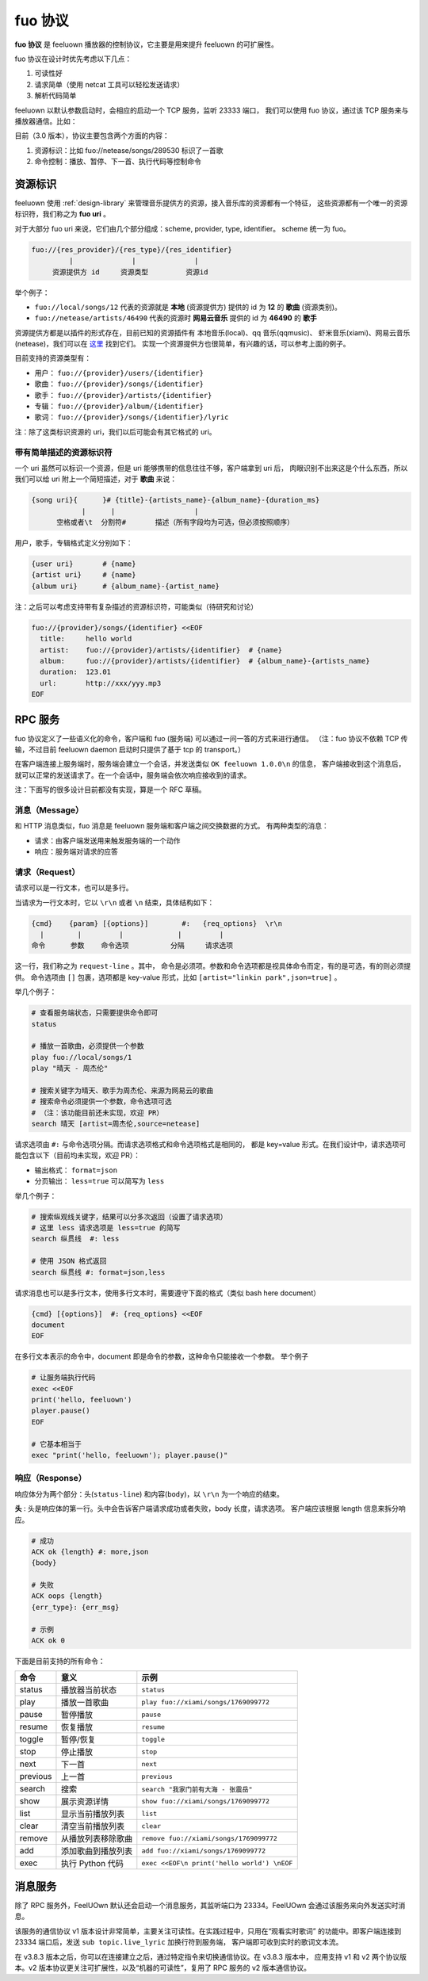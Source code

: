 fuo 协议
===============

**fuo 协议** 是 feeluown 播放器的控制协议，它主要是用来提升 feeluown 的可扩展性。

fuo 协议在设计时优先考虑以下几点：

1. 可读性好
2. 请求简单（使用 netcat 工具可以轻松发送请求）
3. 解析代码简单

feeluown 以默认参数启动时，会相应的启动一个 TCP 服务，监听 23333 端口，
我们可以使用 fuo 协议，通过该 TCP 服务来与播放器通信。比如：

.. code::sh

    ~ > nc localhost 23333
    OK feeluown 1.0.0

目前（3.0 版本），协议主要包含两个方面的内容：

1. 资源标识：比如 fuo://netease/songs/289530 标识了一首歌
2. 命令控制：播放、暂停、下一首、执行代码等控制命令

资源标识
-----------

feeluown 使用 :ref:`design-library` 来管理音乐提供方的资源，接入音乐库的资源都有一个特征，
这些资源都有一个唯一的资源标识符，我们称之为 **fuo uri** 。

对于大部分 fuo uri 来说，它们由几个部分组成：scheme, provider, type, identifier。
scheme 统一为 fuo。

.. code::

    fuo://{res_provider}/{res_type}/{res_identifier}
             |              |              |
         资源提供方 id     资源类型         资源id

举个例子：

- ``fuo://local/songs/12`` 代表的资源就是 **本地** (资源提供方) 提供的 id 为 **12** 的 **歌曲** (资源类别)。
- ``fuo://netease/artists/46490`` 代表的资源时 **网易云音乐** 提供的 id 为 **46490** 的 **歌手**

资源提供方都是以插件的形式存在，目前已知的资源插件有 本地音乐(local)、qq 音乐(qqmusic)、
虾米音乐(xiami)、网易云音乐(netease)，我们可以在 `这里 <https://github.com/feeluown/>`_ 找到它们。
实现一个资源提供方也很简单，有兴趣的话，可以参考上面的例子。

目前支持的资源类型有：

- 用户： ``fuo://{provider}/users/{identifier}``
- 歌曲： ``fuo://{provider}/songs/{identifier}``
- 歌手： ``fuo://{provider}/artists/{identifier}``
- 专辑： ``fuo://{provider}/album/{identifier}``
- 歌词： ``fuo://{provider}/songs/{identifier}/lyric``

注：除了这类标识资源的 uri，我们以后可能会有其它格式的 uri。

带有简单描述的资源标识符
'''''''''''''''''''''''''''
一个 uri 虽然可以标识一个资源，但是 uri 能够携带的信息往往不够，客户端拿到 uri 后，
肉眼识别不出来这是个什么东西，所以我们可以给 uri 附上一个简短描述，对于 **歌曲** 来说：

.. code:: text

    {song uri}{      }# {title}-{artists_name}-{album_name}-{duration_ms}
                |      |                   |
          空格或者\t  分割符#       描述（所有字段均为可选，但必须按照顺序）

用户，歌手，专辑格式定义分别如下：

.. code:: text

    {user uri}       # {name}
    {artist uri}     # {name}
    {album uri}      # {album_name}-{artist_name}

注：之后可以考虑支持带有复杂描述的资源标识符，可能类似（待研究和讨论）

.. code:: text

    fuo://{provider}/songs/{identifier} <<EOF
      title:     hello world
      artist:    fuo://{provider}/artists/{identifier}  # {name}
      album:     fuo://{provider}/artists/{identifier}  # {album_name}-{artists_name}
      duration:  123.01
      url:       http://xxx/yyy.mp3
    EOF


RPC 服务
------------

fuo 协议定义了一些语义化的命令，客户端和 fuo (服务端) 可以通过一问一答的方式来进行通信。
（注：fuo 协议不依赖 TCP 传输，不过目前 feeluown daemon 启动时只提供了基于 tcp 的 transport。）

在客户端连接上服务端时，服务端会建立一个会话，并发送类似 ``OK feeluown 1.0.0\n`` 的信息，
客户端接收到这个消息后，就可以正常的发送请求了。在一个会话中，服务端会依次响应接收到的请求。

注：下面写的很多设计目前都没有实现，算是一个 RFC 草稿。

消息（Message）
'''''''''''''''''''
和 HTTP 消息类似，fuo 消息是 feeluown 服务端和客户端之间交换数据的方式。
有两种类型的消息：

- 请求：由客户端发送用来触发服务端的一个动作
- 响应：服务端对请求的应答


请求（Request）
'''''''''''''''''''
请求可以是一行文本，也可以是多行。

当请求为一行文本时，它以 ``\r\n`` 或者 ``\n`` 结束，具体结构如下：

.. code::

   {cmd}    {param} [{options}]        #:   {req_options}  \r\n
     |        |         |             |         |
   命令      参数    命令选项          分隔     请求选项

这一行，我们称之为 ``request-line`` 。其中，
命令是必须项。参数和命令选项都是视具体命令而定，有的是可选，有的则必须提供。
命令选项由 ``[]`` 包裹，选项都是 key-value 形式，比如 ``[artist="linkin park",json=true]`` 。

举几个例子：

.. code::

   # 查看服务端状态，只需要提供命令即可
   status

   # 播放一首歌曲，必须提供一个参数
   play fuo://local/songs/1
   play "晴天 - 周杰伦"

   # 搜索关键字为晴天、歌手为周杰伦、来源为网易云的歌曲
   # 搜索命令必须提供一个参数，命令选项可选
   # （注：该功能目前还未实现，欢迎 PR）
   search 晴天 [artist=周杰伦,source=netease]


请求选项由 ``#:`` 与命令选项分隔。而请求选项格式和命令选项格式是相同的，
都是 key=value 形式。在我们设计中，请求选项可能包含以下（目前均未实现，欢迎 PR）：

- 输出格式： ``format=json``
- 分页输出： ``less=true`` 可以简写为 ``less``

举几个例子：

.. code::


   # 搜索纵观线关键字，结果可以分多次返回（设置了请求选项）
   # 这里 less 请求选项是 less=true 的简写
   search 纵贯线  #: less

   # 使用 JSON 格式返回
   search 纵贯线 #: format=json,less


请求消息也可以是多行文本，使用多行文本时，需要遵守下面的格式（类似 bash here document）

.. code::

   {cmd} [{options}]  #: {req_options} <<EOF
   document
   EOF


在多行文本表示的命令中，document 即是命令的参数，这种命令只能接收一个参数。
举个例子

.. code::

   # 让服务端执行代码
   exec <<EOF
   print('hello, feeluown')
   player.pause()
   EOF

   # 它基本相当于
   exec "print('hello, feeluown'); player.pause()"

响应（Response）
''''''''''''''''''''
响应体分为两个部分：头(``status-line``) 和内容(``body``)，以 ``\r\n`` 为一个响应的结束。

**头** : 头是响应体的第一行。头中会告诉客户端请求成功或者失败，body 长度，请求选项。
客户端应该根据 length 信息来拆分响应。

.. code::

   # 成功
   ACK ok {length} #: more,json
   {body}

   # 失败
   ACK oops {length}
   {err_type}: {err_msg}

   # 示例
   ACK ok 0


下面是目前支持的所有命令：

========    ==================   =======================
命令         意义                 示例
========    ==================   =======================
status      播放器当前状态           ``status``
play        播放一首歌曲            ``play fuo://xiami/songs/1769099772``
pause       暂停播放                ``pause``
resume      恢复播放                ``resume``
toggle      暂停/恢复               ``toggle``
stop        停止播放                ``stop``
next        下一首                  ``next``
previous    上一首                  ``previous``
search      搜索                    ``search "我家门前有大海 - 张震岳"``
show        展示资源详情             ``show fuo://xiami/songs/1769099772``
list        显示当前播放列表         ``list``
clear       清空当前播放列表         ``clear``
remove      从播放列表移除歌曲       ``remove fuo://xiami/songs/1769099772``
add         添加歌曲到播放列表       ``add fuo://xiami/songs/1769099772``
exec        执行 Python 代码        ``exec <<EOF\n print('hello world') \nEOF``
========    ==================   =======================

消息服务
----------------
除了 RPC 服务外，FeelUOwn 默认还会启动一个消息服务，其监听端口为 23334。FeelUOwn
会通过该服务来向外发送实时消息。

该服务的通信协议 v1 版本设计非常简单，主要关注可读性。在实践过程中，只用在“观看实时歌词”
的功能中。即客户端连接到 23334 端口后，发送 ``sub topic.live_lyric`` 加换行符到服务端，
客户端即可收到实时的歌词文本流。

在 v3.8.3 版本之后，你可以在连接建立之后，通过特定指令来切换通信协议。在 v3.8.3 版本中，
应用支持 v1 和 v2 两个协议版本。v2 版本协议更关注可扩展性，以及“机器的可读性”，复用了
RPC 服务的 v2 版本通信协议。
